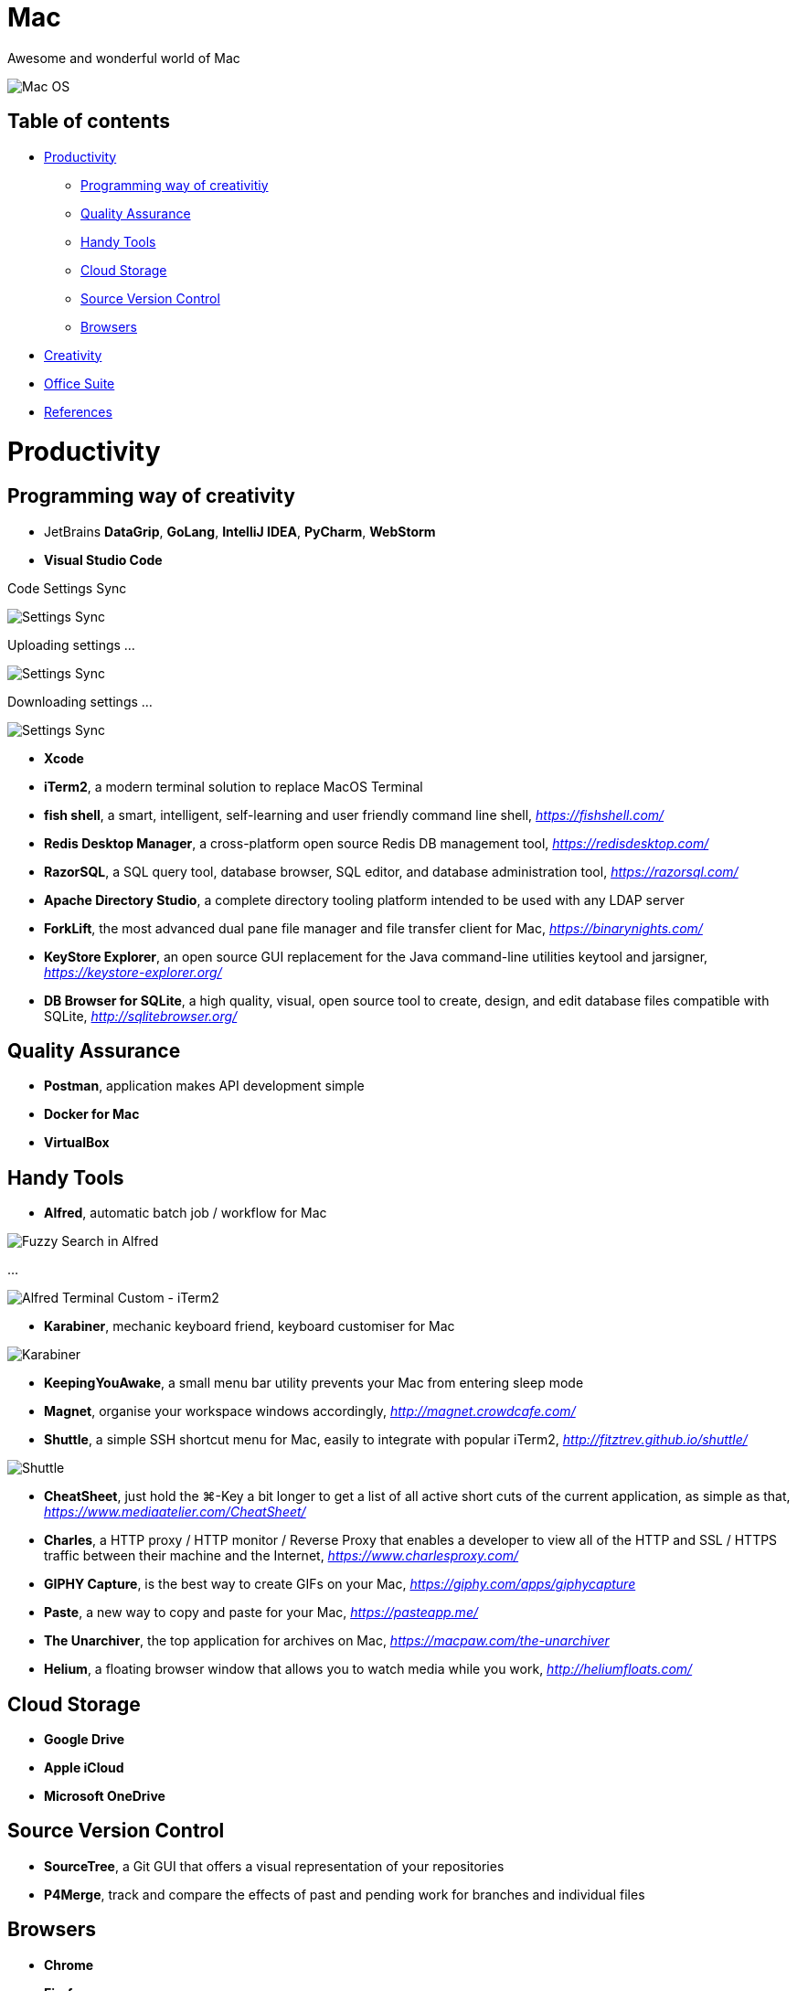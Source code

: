 Mac
===

Awesome and wonderful world of Mac

image::Mac{sp}OS.png[Mac OS]

Table of contents
-----------------

- <<Productivity>>
  * <<Programming, Programming way of creativitiy>>
  * <<Quality, Quality Assurance>>
  * <<Tools, Handy Tools>>
  * <<Storage, Cloud Storage>>
  * <<Versioning, Source Version Control>>
  * <<Browsers>>
- <<Creativity>>
- <<Office, Office Suite>>
- <<References>>


[[Productivity]]
Productivity
============

[[Programming]]
Programming way of creativity
-----------------------------

- JetBrains **DataGrip**, **GoLang**, **IntelliJ IDEA**, **PyCharm**, **WebStorm**

- **Visual Studio Code**

Code Settings Sync

image::https://camo.githubusercontent.com/456f1e620a18af3467f013fdf77630ad5769e930/68747470733a2f2f6d656469612e67697068792e636f6d2f6d656469612f336f36664a356e774f756d4848656a6338552f67697068792e676966[Settings Sync]

Uploading settings ...

image::https://camo.githubusercontent.com/96cf9494901099730fc3f5bb976c9b5e946be5dc/68747470733a2f2f6d656469612e67697068792e636f6d2f6d656469612f78543949676c4b78537173325764777132632f736f757263652e676966[Settings Sync]

Downloading settings ...

image::https://camo.githubusercontent.com/a20ddc60825d99f4a39cd2eaaae34a70c514eb0d/68747470733a2f2f6d656469612e67697068792e636f6d2f6d656469612f78543949676c7369334353396e6f453874572f736f757263652e676966[Settings Sync]

- **Xcode**
- **iTerm2**, a modern terminal solution to replace MacOS Terminal
- **fish shell**, a smart, intelligent, self-learning and user friendly command line shell, _https://fishshell.com/_
- **Redis Desktop Manager**, a cross-platform open source Redis DB management tool, _https://redisdesktop.com/_
- **RazorSQL**, a SQL query tool, database browser, SQL editor, and database administration tool, _https://razorsql.com/_
- **Apache Directory Studio**, a complete directory tooling platform intended to be used with any LDAP server
- **ForkLift**, the most advanced dual pane file manager and file transfer client for Mac, _https://binarynights.com/_
- **KeyStore Explorer**, an open source GUI replacement for the Java command-line utilities keytool and jarsigner, _https://keystore-explorer.org/_
- **DB Browser for SQLite**, a high quality, visual, open source tool to create, design, and edit database files compatible with SQLite, _http://sqlitebrowser.org/_


[[Quality]]
Quality Assurance
-----------------

- **Postman**, application makes API development simple
- **Docker for Mac**
- **VirtualBox**


[[Tools]]
Handy Tools
-----------

- **Alfred**, automatic batch job / workflow for Mac

image::alfred/ASS/Fuzzy{sp}Search{sp}in{sp}Alfred.gif[Fuzzy Search in Alfred]

...

image::alfred/ASS/Alfred{sp}Terminal{sp}Custom{sp}-{sp}iTerm2.gif[Alfred Terminal Custom - iTerm2]

- **Karabiner**, mechanic keyboard friend, keyboard customiser for Mac

image::Karabiner.png[Karabiner]

- **KeepingYouAwake**, a small menu bar utility prevents your Mac from entering sleep mode
- **Magnet**, organise your workspace windows accordingly, _http://magnet.crowdcafe.com/_
- **Shuttle**, a simple SSH shortcut menu for Mac, easily to integrate with popular iTerm2, _http://fitztrev.github.io/shuttle/_

image::Shuttle.png[Shuttle]

- **CheatSheet**, just hold the ⌘-Key a bit longer to get a list of all active short cuts of the current application, as simple as that, _https://www.mediaatelier.com/CheatSheet/_
- **Charles**, a HTTP proxy / HTTP monitor / Reverse Proxy that enables a developer to view all of the HTTP and SSL / HTTPS traffic between their machine and the Internet, _https://www.charlesproxy.com/_
- **GIPHY Capture**, is the best way to create GIFs on your Mac, _https://giphy.com/apps/giphycapture_
- **Paste**, a new way to copy and paste for your Mac, _https://pasteapp.me/_
- **The Unarchiver**, the top application for archives on Mac, _https://macpaw.com/the-unarchiver_
- **Helium**, a floating browser window that allows you to watch media while you work, _http://heliumfloats.com/_


[[Storage]]
Cloud Storage
-------------

- **Google Drive**
- **Apple iCloud**
- **Microsoft OneDrive**


[[Versioning]]
Source Version Control
----------------------

- **SourceTree**, a Git GUI that offers a visual representation of your repositories
- **P4Merge**, track and compare the effects of past and pending work for branches and individual files


[[Browsers]]
Browsers
--------

- **Chrome**
- **Firefox**
- **Safari**


[[Creativity]]
Creativity
==========

- Adobe **Acrobat**, **Illustrator**, **InDesign**, **Lightroom**, **Photoshop**, **Premiere Pro**
- **Sketch**, a design toolkit built to help you create your best work — from your earliest ideas, through to final artwork, _https://www.sketchapp.com/_
- **Snagit**, the only screen capture software with built-in advanced image editing and screen recording, _https://www.techsmith.com/screen-capture.html_
- **XMind**, the most professional and popular mind mapping tool, _https://www.xmind.net/_
- **Lucidchart**, create professional flowcharts, process maps, UML models, org charts, _https://www.lucidchart.com/_

Dependencies Tree

image::Lucidchart{sp}dependencies{sp}tree.png[Lucidchart dependencies tree]

Gantt Chart

image::Lucidchart{sp}gantt{sp}chart.png[Lucidchart gantt chart]

Workflow

image::Lucidchart{sp}workflow.png[Lucidchart workflow]

- **Cloudcraft**, visualize your AWS environment as isometric architecture diagrams, _https://cloudcraft.co/_

image::Cloudcraft.png[Cloudcraft]

- **Aerial screen saver**, Apple TV Aerial Views Screen Saver, _https://github.com/JohnCoates/Aerial_

image::https://cloud.githubusercontent.com/assets/499192/10754100/c0e1cc4c-7c95-11e5-9d3b-842d3acc2fd5.gif[Aerial screen saver]

[[Office]]
Office Suite
============

- Microsoft **Word**, **Excel**, **Outlook**, **Powerpoint**, **OneNote**
- Apple **Numbers**, **Pages**, **Keynote**

image::Apple{sp}Keynote.png[Apple Keynote]

- **Slack**, for fewer meetings, less internal email, all your tools integrated
- **Zoom**, the leader in modern enterprise video communications, with an easy, reliable cloud platform for video, _https://zoom.us/_


[[References]]
References
==========

- My wonderful world of macOS, _https://github.com/nikitavoloboev/my-mac-os_